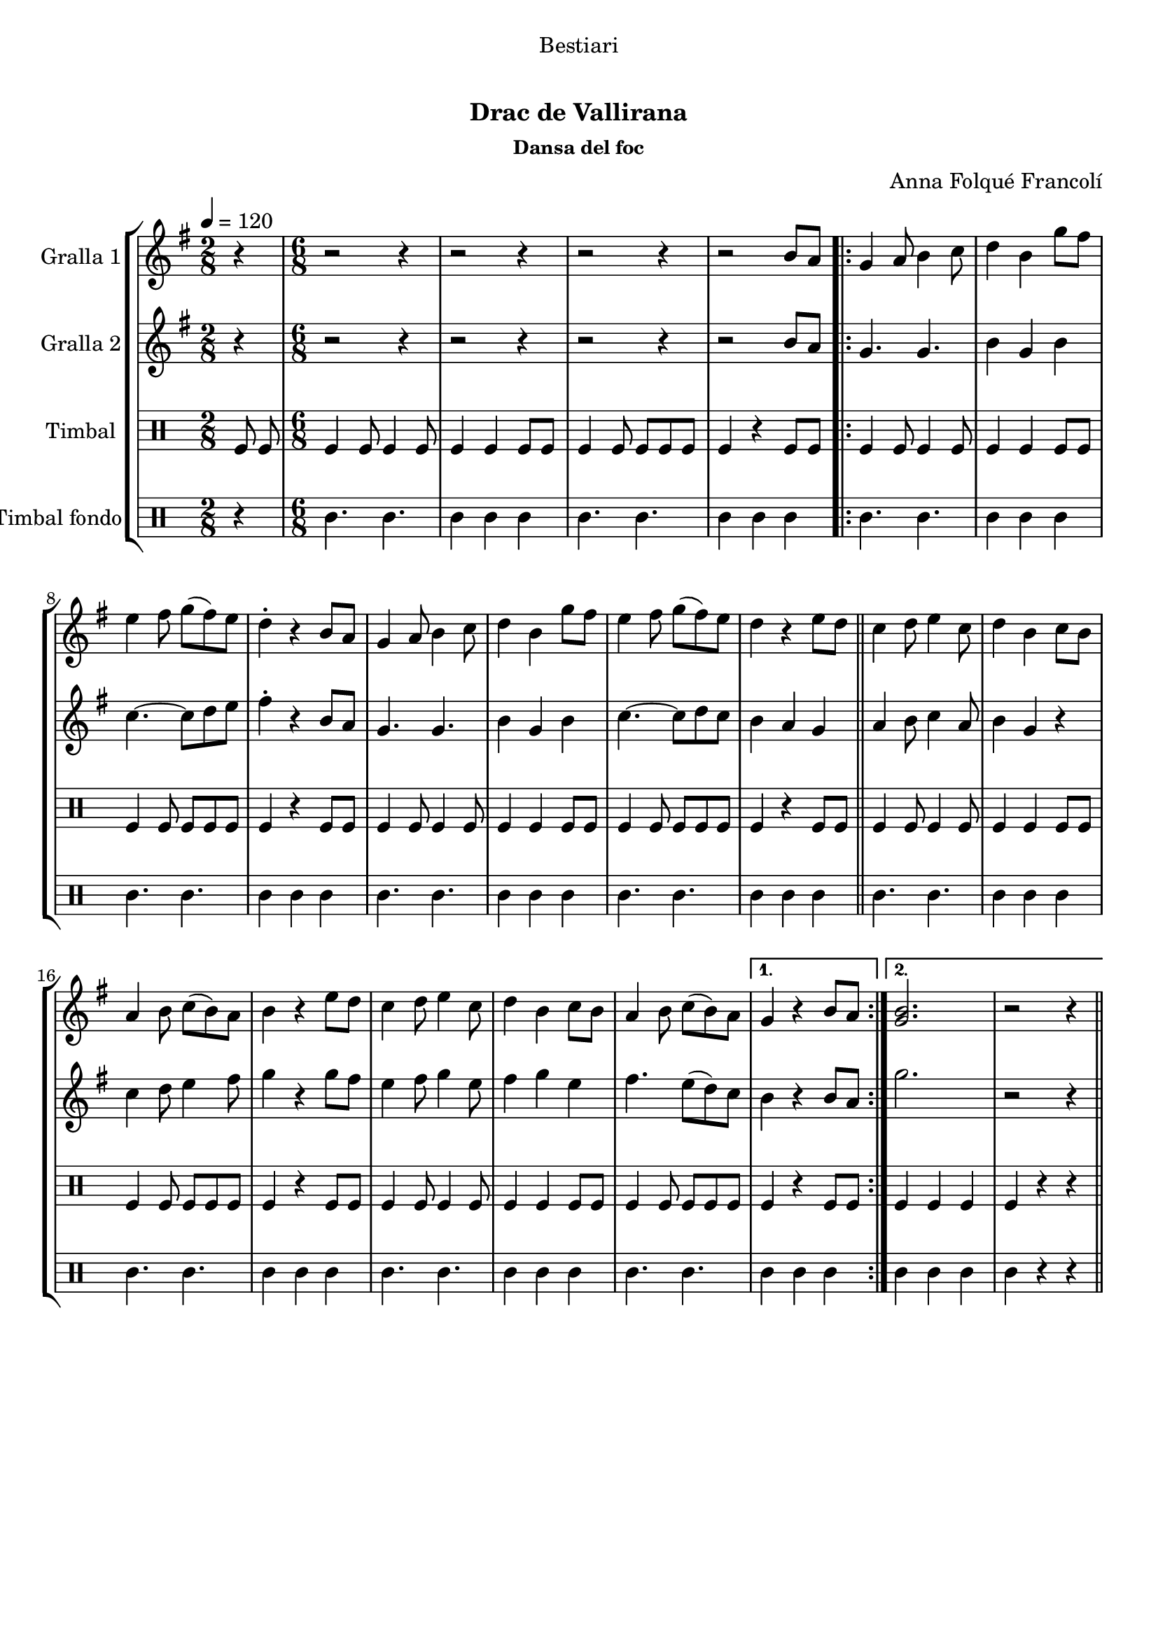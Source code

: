 \version "2.16.0"

\header {
  dedication="Bestiari"
  title="   "
  subtitle="Drac de Vallirana"
  subsubtitle="Dansa del foc"
  poet="   "
  meter=""
  piece=""
  composer="Anna Folqué Francolí"
  arranger=""
  opus=""
  instrument=""
  copyright="     "
  tagline="  "
}

liniaroAa =
\relative b'
{
  \tempo 4=120
  \clef treble
  \key g \major
  \time 2/8
  r4  |
  \time 6/8   r2 r4  |
  r2 r4  |
  r2 r4  |
  %05
  r2 b8 a  |
  \repeat volta 2 { g4 a8 b4 c8  |
  d4 b g'8 fis  |
  e4 fis8 g ( fis ) e  |
  d4-. r b8 a  |
  %10
  g4 a8 b4 c8  |
  d4 b g'8 fis  |
  e4 fis8 g ( fis ) e  |
  d4 r e8 d  \bar "||"
  c4 d8 e4 c8  |
  %15
  d4 b c8 b  |
  a4 b8 c ( b ) a  |
  b4 r e8 d  |
  c4 d8 e4 c8  |
  d4 b c8 b  |
  %20
  a4 b8 c ( b ) a }
  \alternative { { g4 r b8 a }
  { <g b>2.  |
  r2 r4 } } \bar "||"
}

liniaroAb =
\relative b'
{
  \tempo 4=120
  \clef treble
  \key g \major
  \time 2/8
  r4  |
  \time 6/8   r2 r4  |
  r2 r4  |
  r2 r4  |
  %05
  r2 b8 a  |
  \repeat volta 2 { g4. g  |
  b4 g b  |
  c4. ~ c8 d e  |
  fis4-. r b,8 a  |
  %10
  g4. g  |
  b4 g b  |
  c4. ~ c8 d c  |
  b4 a g  \bar "||"
  a4 b8 c4 a8  |
  %15
  b4 g r  |
  c4 d8 e4 fis8  |
  g4 r g8 fis  |
  e4 fis8 g4 e8  |
  fis4 g e  |
  %20
  fis4. e8 ( d ) c }
  \alternative { { b4 r b8 a }
  { g'2.  |
  r2 r4 } } \bar "||"
}

liniaroAc =
\drummode
{
  \tempo 4=120
  \time 2/8
  tomfl8 tomfl  |
  \time 6/8   tomfl4 tomfl8 tomfl4 tomfl8  |
  tomfl4 tomfl tomfl8 tomfl  |
  tomfl4 tomfl8 tomfl tomfl tomfl  |
  %05
  tomfl4 r tomfl8 tomfl  |
  \repeat volta 2 { tomfl4 tomfl8 tomfl4 tomfl8  |
  tomfl4 tomfl tomfl8 tomfl  |
  tomfl4 tomfl8 tomfl tomfl tomfl  |
  tomfl4 r tomfl8 tomfl  |
  %10
  tomfl4 tomfl8 tomfl4 tomfl8  |
  tomfl4 tomfl tomfl8 tomfl  |
  tomfl4 tomfl8 tomfl tomfl tomfl  |
  tomfl4 r tomfl8 tomfl  \bar "||"
  tomfl4 tomfl8 tomfl4 tomfl8  |
  %15
  tomfl4 tomfl tomfl8 tomfl  |
  tomfl4 tomfl8 tomfl tomfl tomfl  |
  tomfl4 r tomfl8 tomfl  |
  tomfl4 tomfl8 tomfl4 tomfl8  |
  tomfl4 tomfl tomfl8 tomfl  |
  %20
  tomfl4 tomfl8 tomfl tomfl tomfl }
  \alternative { { tomfl4 r tomfl8 tomfl }
  { tomfl4 tomfl tomfl  |
  tomfl4 r r } } \bar "||"
}

liniaroAd =
\drummode
{
  \tempo 4=120
  \time 2/8
  r4  |
  \time 6/8   tomml4. tomml  |
  tomml4 tomml tomml  |
  tomml4. tomml  |
  %05
  tomml4 tomml tomml  |
  \repeat volta 2 { tomml4. tomml  |
  tomml4 tomml tomml  |
  tomml4. tomml  |
  tomml4 tomml tomml  |
  %10
  tomml4. tomml  |
  tomml4 tomml tomml  |
  tomml4. tomml  |
  tomml4 tomml tomml  \bar "||"
  tomml4. tomml  |
  %15
  tomml4 tomml tomml  |
  tomml4. tomml  |
  tomml4 tomml tomml  |
  tomml4. tomml  |
  tomml4 tomml tomml  |
  %20
  tomml4. tomml }
  \alternative { { tomml4 tomml tomml }
  { tomml4 tomml tomml  |
  tomml4 r r } } \bar "||"
}

\book {

\paper {
  print-page-number = false
  #(set-paper-size "a4")
  #(layout-set-staff-size 20)
}

\bookpart {
  \score {
    \new StaffGroup {
      \override Score.RehearsalMark #'self-alignment-X = #LEFT
      <<
        \new Staff \with {instrumentName = #"Gralla 1" } \liniaroAa
        \new Staff \with {instrumentName = #"Gralla 2" } \liniaroAb
        \new DrumStaff \with {instrumentName = #"Timbal" } \liniaroAc
        \new DrumStaff \with {instrumentName = #"Timbal fondo" } \liniaroAd
      >>
    }
    \layout {}
  }\score { \unfoldRepeats
    \new StaffGroup {
      \override Score.RehearsalMark #'self-alignment-X = #LEFT
      <<
        \new Staff \with {instrumentName = #"Gralla 1" } \liniaroAa
        \new Staff \with {instrumentName = #"Gralla 2" } \liniaroAb
        \new DrumStaff \with {instrumentName = #"Timbal" } \liniaroAc
        \new DrumStaff \with {instrumentName = #"Timbal fondo" } \liniaroAd
      >>
    }
    \midi {}
  }
}

\bookpart {
  \header {}
  \score {
    \new StaffGroup {
      \override Score.RehearsalMark #'self-alignment-X = #LEFT
      <<
        \new Staff \with {instrumentName = #"Gralla 1" } \liniaroAa
      >>
    }
    \layout {}
  }\score { \unfoldRepeats
    \new StaffGroup {
      \override Score.RehearsalMark #'self-alignment-X = #LEFT
      <<
        \new Staff \with {instrumentName = #"Gralla 1" } \liniaroAa
      >>
    }
    \midi {}
  }
}

\bookpart {
  \header {}
  \score {
    \new StaffGroup {
      \override Score.RehearsalMark #'self-alignment-X = #LEFT
      <<
        \new Staff \with {instrumentName = #"Gralla 2" } \liniaroAb
      >>
    }
    \layout {}
  }\score { \unfoldRepeats
    \new StaffGroup {
      \override Score.RehearsalMark #'self-alignment-X = #LEFT
      <<
        \new Staff \with {instrumentName = #"Gralla 2" } \liniaroAb
      >>
    }
    \midi {}
  }
}

\bookpart {
  \header {}
  \score {
    \new StaffGroup {
      \override Score.RehearsalMark #'self-alignment-X = #LEFT
      <<
        \new DrumStaff \with {instrumentName = #"Timbal" } \liniaroAc
      >>
    }
    \layout {}
  }\score { \unfoldRepeats
    \new StaffGroup {
      \override Score.RehearsalMark #'self-alignment-X = #LEFT
      <<
        \new DrumStaff \with {instrumentName = #"Timbal" } \liniaroAc
      >>
    }
    \midi {}
  }
}

\bookpart {
  \header {}
  \score {
    \new StaffGroup {
      \override Score.RehearsalMark #'self-alignment-X = #LEFT
      <<
        \new DrumStaff \with {instrumentName = #"Timbal fondo" } \liniaroAd
      >>
    }
    \layout {}
  }\score { \unfoldRepeats
    \new StaffGroup {
      \override Score.RehearsalMark #'self-alignment-X = #LEFT
      <<
        \new DrumStaff \with {instrumentName = #"Timbal fondo" } \liniaroAd
      >>
    }
    \midi {}
  }
}

}

\book {

\paper {
  print-page-number = false
  #(set-paper-size "a5landscape")
  #(layout-set-staff-size 16)
  #(define output-suffix "a5")
}

\bookpart {
  \header {}
  \score {
    \new StaffGroup {
      \override Score.RehearsalMark #'self-alignment-X = #LEFT
      <<
        \new Staff \with {instrumentName = #"Gralla 1" } \liniaroAa
      >>
    }
    \layout {}
  }
}

\bookpart {
  \header {}
  \score {
    \new StaffGroup {
      \override Score.RehearsalMark #'self-alignment-X = #LEFT
      <<
        \new Staff \with {instrumentName = #"Gralla 2" } \liniaroAb
      >>
    }
    \layout {}
  }
}

\bookpart {
  \header {}
  \score {
    \new StaffGroup {
      \override Score.RehearsalMark #'self-alignment-X = #LEFT
      <<
        \new DrumStaff \with {instrumentName = #"Timbal" } \liniaroAc
      >>
    }
    \layout {}
  }
}

\bookpart {
  \header {}
  \score {
    \new StaffGroup {
      \override Score.RehearsalMark #'self-alignment-X = #LEFT
      <<
        \new DrumStaff \with {instrumentName = #"Timbal fondo" } \liniaroAd
      >>
    }
    \layout {}
  }
}

}

\book {

\paper {
  print-page-number = false
  #(set-paper-size "a6landscape")
  #(layout-set-staff-size 12)
  #(define output-suffix "a6")
}

\bookpart {
  \header {}
  \score {
    \new StaffGroup {
      \override Score.RehearsalMark #'self-alignment-X = #LEFT
      <<
        \new Staff \with {instrumentName = #"Gralla 1" } \liniaroAa
      >>
    }
    \layout {}
  }
}

\bookpart {
  \header {}
  \score {
    \new StaffGroup {
      \override Score.RehearsalMark #'self-alignment-X = #LEFT
      <<
        \new Staff \with {instrumentName = #"Gralla 2" } \liniaroAb
      >>
    }
    \layout {}
  }
}

\bookpart {
  \header {}
  \score {
    \new StaffGroup {
      \override Score.RehearsalMark #'self-alignment-X = #LEFT
      <<
        \new DrumStaff \with {instrumentName = #"Timbal" } \liniaroAc
      >>
    }
    \layout {}
  }
}

\bookpart {
  \header {}
  \score {
    \new StaffGroup {
      \override Score.RehearsalMark #'self-alignment-X = #LEFT
      <<
        \new DrumStaff \with {instrumentName = #"Timbal fondo" } \liniaroAd
      >>
    }
    \layout {}
  }
}

}


